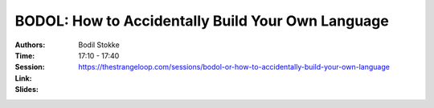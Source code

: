 BODOL: How to Accidentally Build Your Own Language
==================================================

:Authors: Bodil Stokke
:Time: 17:10 - 17:40
:Session: https://thestrangeloop.com/sessions/bodol-or-how-to-accidentally-build-your-own-language
:Link:
:Slides:

